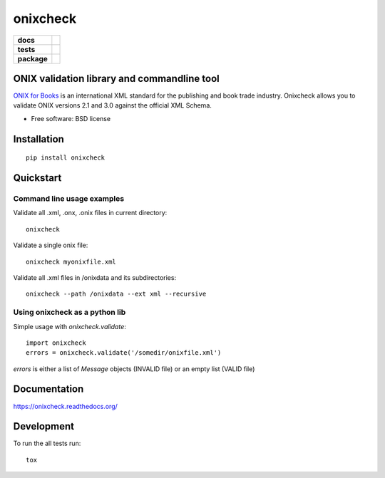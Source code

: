 =========
onixcheck
=========

.. list-table::
    :stub-columns: 1

    * - docs
      - |docs|
    * - tests
      - | |travis| |appveyor|
        |
    * - package
      - |version| |downloads|

.. |docs| image:: https://readthedocs.org/projects/onixcheck/badge/?style=flat-square
    :target: https://readthedocs.org/projects/onixcheck
    :alt: Documentation Status

.. |travis| image:: http://img.shields.io/travis/titusz/onixcheck/master.svg?style=flat-square&label=Travis
    :alt: Travis-CI Build Status
    :target: https://travis-ci.org/titusz/onixcheck

.. |appveyor| image:: https://img.shields.io/appveyor/ci/titusz/onixcheck/master.svg?style=flat-square&label=AppVeyor
    :alt: AppVeyor Build Status
    :target: https://ci.appveyor.com/project/titusz/onixcheck

.. |version| image:: http://img.shields.io/pypi/v/onixcheck.svg?style=flat-square
    :alt: PyPI Package latest release
    :target: https://pypi.python.org/pypi/onixcheck

.. |downloads| image:: http://img.shields.io/pypi/dm/onixcheck.svg?style=flat-square
    :alt: PyPI Package monthly downloads
    :target: https://pypi.python.org/pypi/onixcheck

ONIX validation library and commandline tool
============================================

`ONIX for Books <http://www.editeur.org/11/Books/>`_ is an international XML
standard for the publishing and book trade industry. Onixcheck allows you
to validate ONIX versions 2.1 and 3.0 against the official XML Schema.


* Free software: BSD license

Installation
============

::

    pip install onixcheck

Quickstart
==========

Command line usage examples
---------------------------

Validate all .xml, .onx, .onix files in current directory::

    onixcheck


Validate a single onix file::

    onixcheck myonixfile.xml


Validate all .xml files in /onixdata and its subdirectories::

    onixcheck --path /onixdata --ext xml --recursive


Using onixcheck as a python lib
-------------------------------

Simple usage with `onixcheck.validate`::

    import onixcheck
    errors = onixcheck.validate('/somedir/onixfile.xml')

`errors` is either a list of `Message` objects
(INVALID file) or an empty list (VALID file)

Documentation
=============

https://onixcheck.readthedocs.org/

Development
===========

To run the all tests run::

    tox

